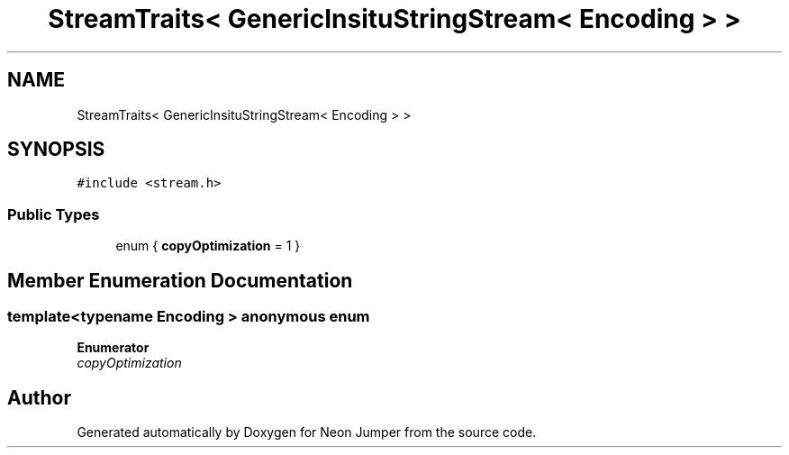 .TH "StreamTraits< GenericInsituStringStream< Encoding > >" 3 "Fri Jan 21 2022" "Neon Jumper" \" -*- nroff -*-
.ad l
.nh
.SH NAME
StreamTraits< GenericInsituStringStream< Encoding > >
.SH SYNOPSIS
.br
.PP
.PP
\fC#include <stream\&.h>\fP
.SS "Public Types"

.in +1c
.ti -1c
.RI "enum { \fBcopyOptimization\fP = 1 }"
.br
.in -1c
.SH "Member Enumeration Documentation"
.PP 
.SS "template<typename \fBEncoding\fP > anonymous enum"

.PP
\fBEnumerator\fP
.in +1c
.TP
\fB\fIcopyOptimization \fP\fP


.SH "Author"
.PP 
Generated automatically by Doxygen for Neon Jumper from the source code\&.
